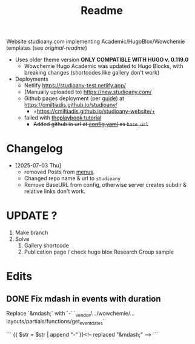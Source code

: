 #+title: Readme

Website studioany.com implementing Academic/HugoBlox/Wowchemie templates (see [[README-academic-theme.md][original-readme]])
+ Uses older theme version *ONLY COMPATIBLE WITH HUGO v. 0.119.0*
  + Wowchemie Hugo Academic was updated to Hugo Blocks, with breaking changes (shortcodes like gallery don't work)
+ Deployments
  + Netlify https://studioany-test.netlify.app/
  + (Manually uploaded to) https://new.studioany.com/
  + Github pages deployment (per [[https://gohugo.io/hosting-and-deployment/hosting-on-github/][guide]]) at https://cmiltiadis.github.io/studioany/
    + +https://cmiltiadis.github.io/studioany-website/+
  + failed with +[[https://theplaybook.dev/docs/deploy-hugo-to-github-pages/][theplaybook tutorial]]+
    + +Added github.io url at [[file:config/_default/config.yaml][config.yaml]]  as =base_url=+
* Changelog
+ [2025-07-03 Thu]
  + removed Posts from [[file:config/_default/menus.yaml][menus]].
  + Changed repo name & url to =studioany=
  + Remove BaseURL from config, otherwise server creates subdir & relative links don't work.
* UPDATE ?
1. Make branch
2. Solve
   1. Gallery shortcode
   2. Publication page / check hugo blox Research Group sample
* Edits

** DONE Fix mdash in events with duration
Replace `&mdash;` with `-`
`_vendor/.../wowchemie/...layouts/partials/functions/get_event_dates`

```
 {{ $str = $str | append "-" }}<!-- replaced "&mdash;" -->
```
